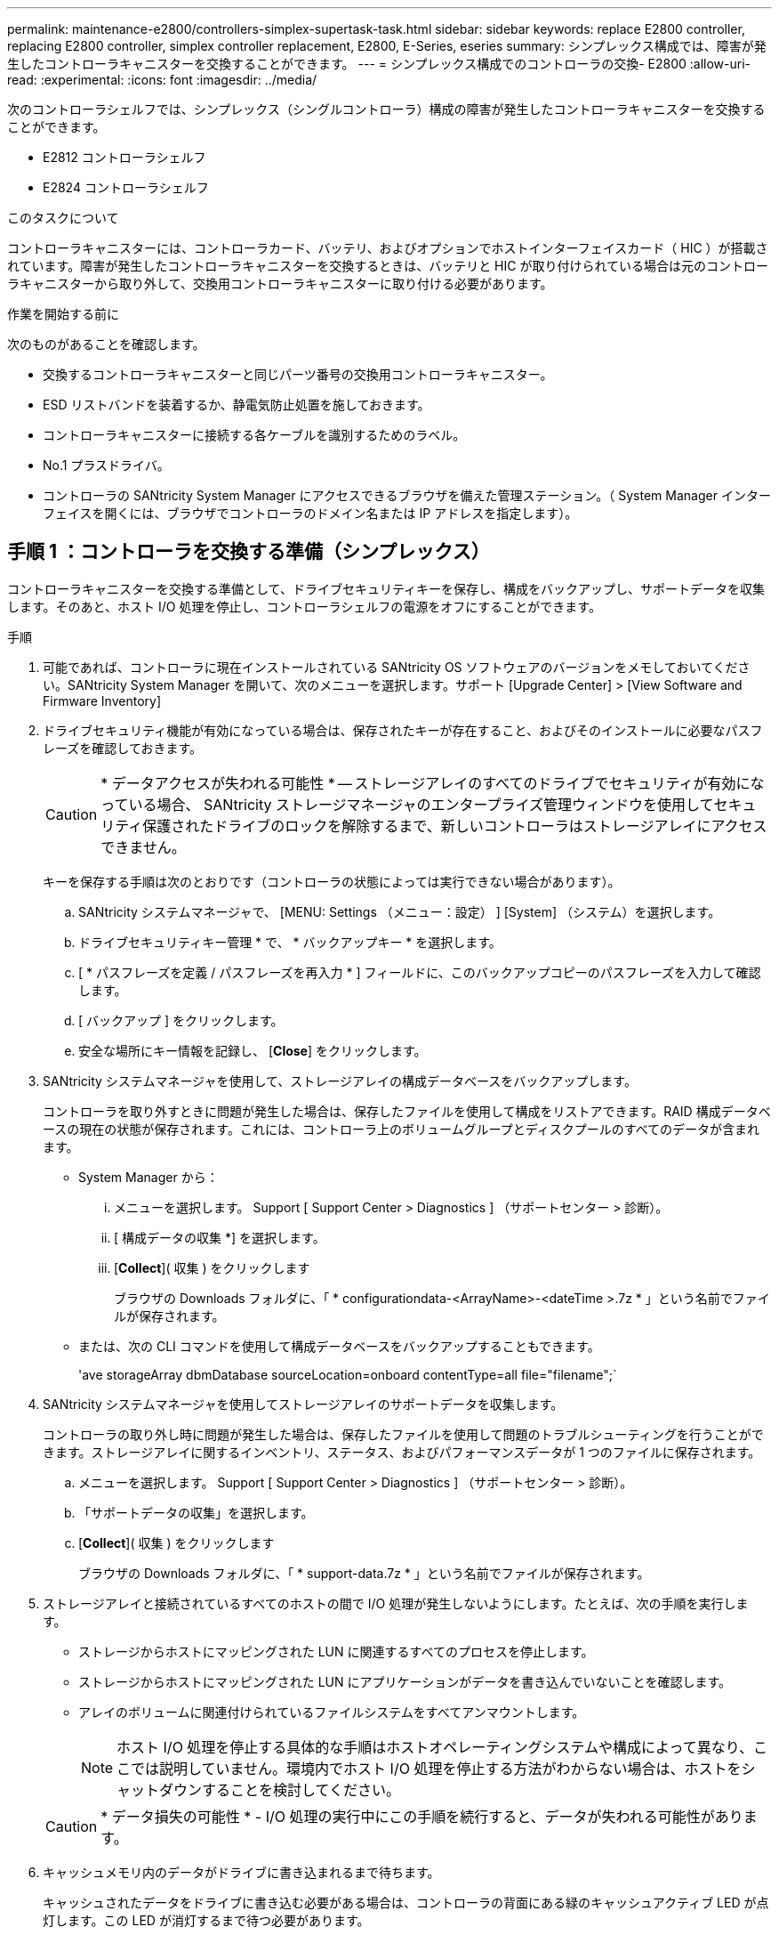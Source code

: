 ---
permalink: maintenance-e2800/controllers-simplex-supertask-task.html 
sidebar: sidebar 
keywords: replace E2800 controller, replacing E2800 controller, simplex controller replacement, E2800, E-Series, eseries 
summary: シンプレックス構成では、障害が発生したコントローラキャニスターを交換することができます。 
---
= シンプレックス構成でのコントローラの交換- E2800
:allow-uri-read: 
:experimental: 
:icons: font
:imagesdir: ../media/


[role="lead"]
次のコントローラシェルフでは、シンプレックス（シングルコントローラ）構成の障害が発生したコントローラキャニスターを交換することができます。

* E2812 コントローラシェルフ
* E2824 コントローラシェルフ


.このタスクについて
コントローラキャニスターには、コントローラカード、バッテリ、およびオプションでホストインターフェイスカード（ HIC ）が搭載されています。障害が発生したコントローラキャニスターを交換するときは、バッテリと HIC が取り付けられている場合は元のコントローラキャニスターから取り外して、交換用コントローラキャニスターに取り付ける必要があります。

.作業を開始する前に
次のものがあることを確認します。

* 交換するコントローラキャニスターと同じパーツ番号の交換用コントローラキャニスター。
* ESD リストバンドを装着するか、静電気防止処置を施しておきます。
* コントローラキャニスターに接続する各ケーブルを識別するためのラベル。
* No.1 プラスドライバ。
* コントローラの SANtricity System Manager にアクセスできるブラウザを備えた管理ステーション。（ System Manager インターフェイスを開くには、ブラウザでコントローラのドメイン名または IP アドレスを指定します）。




== 手順 1 ：コントローラを交換する準備（シンプレックス）

コントローラキャニスターを交換する準備として、ドライブセキュリティキーを保存し、構成をバックアップし、サポートデータを収集します。そのあと、ホスト I/O 処理を停止し、コントローラシェルフの電源をオフにすることができます。

.手順
. 可能であれば、コントローラに現在インストールされている SANtricity OS ソフトウェアのバージョンをメモしておいてください。SANtricity System Manager を開いて、次のメニューを選択します。サポート [Upgrade Center] > [View Software and Firmware Inventory]
. ドライブセキュリティ機能が有効になっている場合は、保存されたキーが存在すること、およびそのインストールに必要なパスフレーズを確認しておきます。
+

CAUTION: * データアクセスが失われる可能性 * -- ストレージアレイのすべてのドライブでセキュリティが有効になっている場合、 SANtricity ストレージマネージャのエンタープライズ管理ウィンドウを使用してセキュリティ保護されたドライブのロックを解除するまで、新しいコントローラはストレージアレイにアクセスできません。

+
キーを保存する手順は次のとおりです（コントローラの状態によっては実行できない場合があります）。

+
.. SANtricity システムマネージャで、 [MENU: Settings （メニュー：設定） ] [System] （システム）を選択します。
.. ドライブセキュリティキー管理 * で、 * バックアップキー * を選択します。
.. [ * パスフレーズを定義 / パスフレーズを再入力 * ] フィールドに、このバックアップコピーのパスフレーズを入力して確認します。
.. [ バックアップ ] をクリックします。
.. 安全な場所にキー情報を記録し、 [*Close*] をクリックします。


. SANtricity システムマネージャを使用して、ストレージアレイの構成データベースをバックアップします。
+
コントローラを取り外すときに問題が発生した場合は、保存したファイルを使用して構成をリストアできます。RAID 構成データベースの現在の状態が保存されます。これには、コントローラ上のボリュームグループとディスクプールのすべてのデータが含まれます。

+
** System Manager から：
+
... メニューを選択します。 Support [ Support Center > Diagnostics ] （サポートセンター > 診断）。
... [ 構成データの収集 *] を選択します。
... [*Collect*]( 収集 ) をクリックします
+
ブラウザの Downloads フォルダに、「 * configurationdata-<ArrayName>-<dateTime >.7z * 」という名前でファイルが保存されます。



** または、次の CLI コマンドを使用して構成データベースをバックアップすることもできます。
+
'ave storageArray dbmDatabase sourceLocation=onboard contentType=all file="filename";`



. SANtricity システムマネージャを使用してストレージアレイのサポートデータを収集します。
+
コントローラの取り外し時に問題が発生した場合は、保存したファイルを使用して問題のトラブルシューティングを行うことができます。ストレージアレイに関するインベントリ、ステータス、およびパフォーマンスデータが 1 つのファイルに保存されます。

+
.. メニューを選択します。 Support [ Support Center > Diagnostics ] （サポートセンター > 診断）。
.. 「サポートデータの収集」を選択します。
.. [*Collect*]( 収集 ) をクリックします
+
ブラウザの Downloads フォルダに、「 * support-data.7z * 」という名前でファイルが保存されます。



. ストレージアレイと接続されているすべてのホストの間で I/O 処理が発生しないようにします。たとえば、次の手順を実行します。
+
** ストレージからホストにマッピングされた LUN に関連するすべてのプロセスを停止します。
** ストレージからホストにマッピングされた LUN にアプリケーションがデータを書き込んでいないことを確認します。
** アレイのボリュームに関連付けられているファイルシステムをすべてアンマウントします。
+

NOTE: ホスト I/O 処理を停止する具体的な手順はホストオペレーティングシステムや構成によって異なり、ここでは説明していません。環境内でホスト I/O 処理を停止する方法がわからない場合は、ホストをシャットダウンすることを検討してください。

+

CAUTION: * データ損失の可能性 * - I/O 処理の実行中にこの手順を続行すると、データが失われる可能性があります。



. キャッシュメモリ内のデータがドライブに書き込まれるまで待ちます。
+
キャッシュされたデータをドライブに書き込む必要がある場合は、コントローラの背面にある緑のキャッシュアクティブ LED が点灯します。この LED が消灯するまで待つ必要があります。

. SANtricity システムマネージャのホームページで、「 * 進行中の処理を表示」を選択します。
. すべての処理が完了したことを確認してから、次の手順に進みます。
. コントローラシェルフの両方の電源スイッチをオフにします。
. コントローラシェルフのすべての LED が消灯するまで待ちます。
. Recovery Guru で「 * 再確認」を選択し、「詳細」領域の「 * 削除してもよろしいですか * 」フィールドに「はい」と表示されていることを確認します。これは、このコンポーネントを削除しても安全であることを示します。
+
コントローラキャニスターを交換するまで、ストレージアレイのデータにはアクセスできません。





== 手順 2 ：障害が発生したコントローラを取り外す（シンプレックス）

障害が発生したキャニスターを新しいキャニスターに交換します。



=== 手順 2a ：コントローラキャニスターを取り外す（シンプレックス）

コントローラキャニスターを取り外します。

.手順
. ESD リストバンドを装着するか、静電気防止処置を施します。
. コントローラキャニスターに接続された各ケーブルにラベルを付けます。
. コントローラキャニスターからすべてのケーブルを外します。
+

CAUTION: パフォーマンスの低下を防ぐために、ケーブルをねじったり、折り曲げたり、はさんだり、踏みつけたりしないでください。

. コントローラキャニスターの HIC ポートで SFP+ トランシーバを使用している場合は、 SFP を取り外します。
+
障害が発生したコントローラキャニスターから HIC を取り外す必要があるため、 HIC ポートから SFP をすべて取り外す必要があります。ただし、ベースボードホストポートに取り付けられた SFP は残しておいてかまいません。新しいコントローラのケーブル接続の準備ができたら、それらの SFP を新しいコントローラキャニスターに簡単に移すことができます。この方法は、複数のタイプの SFP を使用している場合に特に便利です。

. コントローラの背面にあるキャッシュアクティブ LED が消灯していることを確認します。
+
キャッシュされたデータをドライブに書き込む必要がある場合は、コントローラの背面にある緑のキャッシュアクティブ LED が点灯します。この LED が消灯するのを待ってから、コントローラキャニスターを取り外す必要があります。

+

NOTE: この図はコントローラキャニスターの例を示したものです。ホストポートの数やタイプは、コントローラによって異なる場合があります。

+
image::../media/28_dwg_2800_controller_attn_led_maint-e2800.gif[E2800キャッシュアクティブLED]

+
* （ 1 ） * _ キャッシュアクティブ LED_

. カムハンドルのラッチを外れるまで押し、カムハンドルを右側に開いてコントローラキャニスターをミッドプレーンから外します。
+
image::../media/28_dwg_e2824_remove_controller_canister_simplex_maint-e2800.gif[コントローラキャニスターを取り外します]

+
* （ 1 ） * _ コントローラキャニスター _

+
* （ 2 ） * _CAM ハンドル _

. 両手でカムハンドルをつかみ、コントローラキャニスターをスライドしてシェルフから引き出します。
+

CAUTION: コントローラキャニスターは重いので、必ず両手で支えながら作業してください。

+
コントローラキャニスターを取り外すと、可動式のふたが所定の位置に戻って、通期と冷却が維持されます。

. 取り外し可能なカバーが上になるようにコントローラキャニスターを裏返します。
. コントローラキャニスターを静電気防止処置を施した平らな場所に置きます。




=== 手順 2b ：バッテリを取り外す（シンプレックス）

コントローラキャニスターをコントローラシェルフから取り外したあと、バッテリを取り外します。

.手順
. コントローラキャニスターのカバーをボタンを押し下げながらスライドして取り外します。
. コントローラ内部（バッテリと DIMM の間）の緑の LED が消灯していることを確認します。
+
この緑の LED が点灯している場合は、コントローラがまだバッテリ電源を使用しています。この LED が消灯するのを待ってから、コンポーネントを取り外す必要があります。

+
image::../media/28_dwg_e2800_internal_cache_active_led_maint-e2800.gif[内部キャッシュアクティブLED]

+
* （ 1 ） * _ 内部キャッシュアクティブ _

+
* （ 2 ） * _ バッテリ _

. バッテリの青色のリリースラッチの位置を確認します。
. バッテリをリリースラッチを押し下げながら引き出し、コントローラキャニスターから外します。
+
image::../media/28_dwg_e2800_remove_battery_maint-e2800.gif[コントローラキャニスターからのバッテリの取り外し]

+
* （ 1 ） * _ バッテリリリースラッチ _

+
* （ 2 ） * _ バッテリ _

. バッテリを持ち上げながらスライドし、コントローラキャニスターから引き出します。




=== 手順 2c ：ホストインターフェイスカードの取り外し（シンプレックス）

コントローラキャニスターにホストインターフェイスカード（ HIC ）が搭載されている場合は、新しいコントローラキャニスターで再利用できるように元のコントローラキャニスターから HIC を取り外します。

.手順
. コントローラキャニスターに HIC カバーを固定しているネジを No.1 プラスドライバを使用して外します。
+
ネジは 4 本あります。 1 本は上部に、もう 1 本は側面に、 2 本は前面にあります。

+
image::../media/28_dwg_e2800_hic_faceplace_screws_maint-e2800.gif[コントローラキャニスターからカバーを取り外します。]

. HIC カバーを取り外します。
. コントローラカードに HIC を固定している 3 本の取り付けネジを手またはプラスドライバで緩めます。
. HIC を持ち上げながら後方にスライドし、コントローラカードから慎重に外します。
+

CAUTION: HIC の底面やコントローラカードの表面のコンポーネントをこすったりぶつけたりしないように注意してください。

+
image::../media/28_dwg_e2800_hic_thumbscrews_maint-e2800.gif[コントローラカードからのHICの取り外し]

+
* （ 1 ） * _ ホスト・インターフェイス・カード _

+
* （ 2 ） * _ 蝶ねじ _

. HIC を静電気防止処置を施した場所に置きます。




== 手順 3 ：新しいコントローラを取り付ける（シンプレックス）

障害が発生したコントローラキャニスターの代わりに、新しいコントローラキャニスターを取り付けます。



=== 手順 3a ：バッテリを取り付ける（シンプレックス）

交換用コントローラキャニスターにバッテリを取り付けます。元のコントローラキャニスターから取り外したバッテリを取り付けるか、新しいバッテリを注文して取り付けることができます。

.手順
. 交換用コントローラキャニスターを開封し、取り外し可能なカバーを上にして、静電気防止処置を施した平らな場所に置きます。
+
梱包材は、障害が発生したコントローラキャニスターを発送するときのために保管しておいてください。

. カバーのボタンを押し下げながらスライドし、カバーを取り外します。
. バッテリのスロットが手前になるようにコントローラキャニスターの向きを変えます。
. バッテリを少し下に傾けながらコントローラキャニスターに挿入します。
+
バッテリ前部の金属製のフランジをコントローラキャニスター下部のスロットに挿入し、バッテリの上部がキャニスターの左側にある小さな位置決めピンの下にくるまでスライドする必要があります。

. バッテリラッチを上に動かしてバッテリを固定します。
+
カチッという音がしてラッチが固定されると、ラッチの下部がシャーシの金属製のスロットに収まります。

+
image::../media/28_dwg_e2800_insert_battery_maint-e2800.gif['コントローラキャニスターへのバッテリの再取り付け"]

+
* （ 1 ） * _ バッテリリリースラッチ _

+
* （ 2 ） * _ バッテリ _

. コントローラキャニスターを裏返し、バッテリが正しく取り付けられていることを確認します。
+

CAUTION: * ハードウェアの破損の可能性 * - バッテリ前部の金属製のフランジがコントローラキャニスターのスロットにしっかりと挿入されている必要があります（ 1 つ目の図）。バッテリが正しく取り付けられていないと（ 2 つ目の図）、金属製のフランジがコントローラボードに接触し、電源を投入したときにコントローラの破損の原因となる可能性があります。

+
** * 正解 * - バッテリの金属製のフランジがコントローラのスロットにしっかりと挿入されています。
+
image:../media/28_dwg_e2800_battery_flange_ok_maint-e2800.gif["正しい金属フランジ"]

** * 不正解 * - バッテリの金属製のフランジがコントローラのスロットに挿入されていません：
+
image:../media/28_dwg_e2800_battery_flange_not_ok_maint-e2800.gif["不適切な金属フランジ"]







=== 手順 3b ：ホストインターフェイスカードの取り付け（シンプレックス）

元のコントローラキャニスターからホストインターフェイスカード（ HIC ）を取り外した場合、その HIC を新しいコントローラキャニスターに取り付けます。

.手順
. 交換用コントローラキャニスターにブランクカバーを固定している 4 本のネジを No.1 プラスドライバを使用して外し、カバーを取り外します。
. HIC の 3 本の取り付けネジをコントローラの対応する穴に合わせ、 HIC の底面のコネクタをコントローラカードの HIC インターフェイスコネクタに合わせます。
+
HIC の底面やコントローラカードの表面のコンポーネントをこすったりぶつけたりしないように注意してください。

. HIC を所定の位置に慎重に置き、 HIC をそっと押して HIC コネクタを固定します。
+

CAUTION: * 機器の破損の可能性 * -- HIC と取り付けネジの間にあるコントローラ LED の金色のリボンコネクタをはさまないように十分に注意してください。

+
image::../media/28_dwg_e2800_hic_thumbscrews_maint-e2800.gif[コントローラへのHICの再取り付け]

+
* （ 1 ） * _ ホスト・インターフェイス・カード _

+
* （ 2 ） * _ 蝶ねじ _

. HIC の取り付けネジを手で締めます。
+
ネジを締め付けすぎる可能性があるため、ドライバは使用しないでください。

. 元のコントローラキャニスターから取り外した HIC カバーを新しいコントローラキャニスターに取り付け、 No.1 プラスドライバを使用して 4 本のネジで固定します。
+
image::../media/28_dwg_e2800_hic_faceplace_screws_maint-e2800.gif[コントローラに前面プレートを再度取り付けます"]





=== 手順 3c ：新しいコントローラキャニスターを取り付ける（シンプレックス）

バッテリを取り付け、もともと取り付けられていた場合は HIC も取り付けると、新しいコントローラキャニスターをコントローラシェルフに取り付けることができるようになります。

.手順
. カチッという音がしてボタンが固定されるまでカバーを前方から後方にスライドして、コントローラキャニスターにカバーを再度取り付けます。
. 取り外し可能なカバーが下になるようにコントローラキャニスターを裏返します。
. カムハンドルを開いた状態でコントローラキャニスターをスライドし、コントローラシェルフに最後まで挿入します。
+
image::../media/28_dwg_e2824_remove_controller_canister_simplex_maint-e2800.gif[コントローラキャニスターをコントローラシェルフに再度取り付けます。]

+
* （ 1 ） * _ コントローラキャニスター _

+
* （ 2 ） * _CAM ハンドル _

. カムハンドルを左側に動かして、コントローラキャニスターを所定の位置にロックします。
. 元のコントローラから取り外した SFP を新しいコントローラのホストポートに取り付け、すべてのケーブルを再接続します。
+
ホストプロトコルを複数使用している場合は、 SFP を取り付けるホストポートを間違えないように注意してください。

. 交換用コントローラに IP アドレスを割り当てる方法を決めます。この方法は、ネットワークへのイーサネットポート 1 （ P1 というラベルが付いたポート）の接続に DHCP サーバが使用されているかどうかと、すべてのドライブでセキュリティが有効になっているかどうかによって異なります。
+
|===
| DHCP サーバを使用 | すべてのドライブでセキュリティが有効 | 手順 


 a| 
はい。
 a| 
いいえ
 a| 
新しいコントローラの IP アドレスが DHCP サーバから取得されます。この値は、元のコントローラの IP アドレスと異なる場合があります。交換用コントローラの背面のラベルに記載された MAC アドレスを確認し、その情報をネットワーク管理者に伝えて、 DHCP サーバから割り当てられた IP アドレスを取得します。



 a| 
はい。
 a| 
はい。
 a| 
新しいコントローラの IP アドレスが DHCP サーバから取得されます。この値は、元のコントローラの IP アドレスと異なる場合があります。交換用コントローラの背面のラベルに記載された MAC アドレスを確認し、その情報をネットワーク管理者に伝えて、 DHCP サーバから割り当てられた IP アドレスを取得します。その後、コマンドラインインターフェイスを使用してドライブのロックを解除できます。



 a| 
いいえ
 a| 
いいえ
 a| 
取り外したコントローラの IP アドレスが新しいコントローラで使用されます。



 a| 
いいえ
 a| 
はい。
 a| 
新しいコントローラの IP アドレスを手動で設定する必要があります。（古いコントローラの IP アドレスを再利用することも、新しい IP アドレスを使用することもできます）。 コントローラの IP アドレスを確認したら、コマンドラインインターフェイスを使用してドライブのロックを解除できます。ドライブのロックが解除されると、元のコントローラの IP アドレスが新しいコントローラで自動的に再利用されます。

|===




== 手順 4 ：コントローラの交換後の処理（シンプレックス）

コントローラシェルフの電源をオンにし、サポートデータを収集して、運用を再開します。

.手順
. コントローラシェルフの背面にある 2 つの電源スイッチをオンにします。
+
** 電源投入プロセスの実行中は電源スイッチをオフにしないでください。通常、このプロセスは 90 秒以内に完了します。
** 各シェルフのファンは起動時に大きな音を立てます。起動時に大きな音がしても問題はありません。


. コントローラのブート時に、コントローラの LED とデジタル表示ディスプレイを確認します。
+
** デジタル表示ディスプレイの表示が、 * OS * 、 * SD * 、 * _blank_ * の順に切り替わり、コントローラで一日の最初の処理（ SOD ）を実行中であることが示されます。コントローラのブートが完了すると、デジタル表示ディスプレイにトレイ ID が表示されます。
** コントローラの黄色の警告 LED が点灯したあと、エラーがなければ消灯します。
** 緑色のホストリンク LED が点灯します。
+

NOTE: この図はコントローラキャニスターの例を示したものです。ホストポートの数やタイプは、コントローラによって異なる場合があります。

+
image::../media/28_dwg_attn_led_7s_display_maint-e2800.gif[E2800コントローラのLED]

+
* （ 1 ） * _Attention LED （アンバー） _

+
* （ 2 ） * _デジタル 表示ディスプレイ _

+
* （ 3 ） * _ ホストリンク LED _



. コントローラシェルフのいずれかの警告 LED が点灯している場合は、コントローラキャニスターが正しく取り付けられ、すべてのケーブルが正しく装着されていることを確認します。必要に応じて、コントローラキャニスターを再度取り付けます。
+

NOTE: 問題が解決しない場合は、テクニカルサポートにお問い合わせください。

. ストレージアレイにセキュアドライブがある場合は、ドライブセキュリティキーをインポートします。それ以外の場合は、次の手順に進みます。すべてのセキュアドライブを含むストレージアレイ、またはセキュアドライブとセキュアでないドライブが混在しているストレージアレイの場合は、以下の該当する手順に従います。
+

NOTE: セキュアでないドライブ _ 未割り当てのドライブ、グローバルホットスペアドライブ、またはドライブセキュリティ機能で保護されていないボリュームグループまたはプールに含まれるドライブです。_Secure drives _ は、ドライブセキュリティを使用して保護されたボリュームグループまたはディスクプールに属する割り当て済みのドライブです。

+
** * セキュリティ保護されたドライブのみ ( セキュリティ保護されていないドライブは不要 )* ：
+
... ストレージアレイのコマンドラインインターフェイス（ CLI ）にアクセスします。
... 次のコマンドを入力して、セキュリティキーをインポートします。
+
[listing]
----
import storageArray securityKey file="C:/file.slk"
passPhrase="passPhrase";
----
+
ここで、

+
**** 「 C:\file.slk 」は、ドライブセキュリティキーのディレクトリの場所と名前を表します
**** 「 passphrase 」は、セキュリティキーをインポートし、コントローラを再起動し、新しいコントローラがストレージアレイの保存された設定を採用した後、ファイルのロックを解除するために必要なパスフレーズです。


... 次の手順に進み、新しいコントローラが「最適」になっていることを確認します。


** * 安全なドライブと安全でないドライブの混在 * ：
+
... サポートバンドルを収集して、ストレージアレイプロファイルを開きます。
... セキュアでないドライブの場所をすべて検出して記録します。これらの場所はサポートバンドルに含まれています。
... システムの電源を切ります。
... セキュアでないドライブを取り外します。
... コントローラを交換してください。
... システムの電源を入れ、デジタル表示ディスプレイにトレイ番号が表示されるまで待ちます。
... SANtricity システムマネージャで、 [MENU: Settings （メニュー：設定） ] [System] （システム）を選択します。
... [ セキュリティキーの管理 ] セクションで、 [ キーの作成 / 変更 *] を選択して新しいセキュリティキーを作成します。
... 保存したセキュリティキーをインポートするには、「 Secure Drives のロック解除」を選択します。
... 「 set allDrives nativeState 」 CLI コマンドを実行します。
+
コントローラが自動的にリブートされます。

... コントローラがブートし、デジタル表示ディスプレイにトレイ番号または L5 が点滅するまで待ちます。
... システムの電源を切ります。
... セキュアでないドライブを取り付け直します。
... SANtricity システムマネージャを使用してコントローラをリセットします。
... システムの電源を入れ、デジタル表示ディスプレイにトレイ番号が表示されるまで待ちます。
... 次の手順に進み、新しいコントローラが「最適」になっていることを確認します。




. SANtricity System Manager で、新しいコントローラが「最適」になっていることを確認します。
+
.. 「 * ハードウェア * 」を選択します。
.. コントローラシェルフの場合は、 * Show back of shelf * を選択します。
.. 交換したコントローラキャニスターを選択します。
.. 「 * 表示設定 * 」を選択します。
.. コントローラの * Status * が最適な状態であることを確認します。
.. ステータスが「最適」でない場合は、コントローラを強調表示し、「オンラインにする」を選択します。


. コントローラがオンラインに戻ったら、Recovery GuruでNVSRAMの不一致が報告されていないかどうかを確認します。
+
.. NVSRAMの不一致が報告された場合は、次のSMcliコマンドを使用してNVSRAMをアップグレードします。
+
[listing]
----
SMcli <controller A IP> <controller B IP> -u admin -p <password> -k -c "download storageArray NVSRAM file=\"C:\Users\testuser\Downloads\NVSRAM .dlp file>\" forceDownload=TRUE;"
----
+
。 `-k` アレイがhttpsで保護されていない場合は、パラメータが必要です。



+

NOTE: SMcliコマンドを完了できない場合は、 https://www.netapp.com/company/contact-us/support/["NetAppテクニカルサポート"^] または、 https://mysupport.netapp.com["ネットアップサポートサイト"^] ケースを作成します。

. SANtricity システムマネージャを使用してストレージアレイのサポートデータを収集します。
+
.. メニューを選択します。 Support [ Support Center （サポートセンター） ] > * Diagnostics （診断） ] 。
.. 「サポートデータの収集」を選択します。
.. [*Collect*]( 収集 ) をクリックします
+
ブラウザの Downloads フォルダに、「 * support-data.7z * 」という名前でファイルが保存されます。





.次の手順
これでコントローラの交換は完了です。通常の運用を再開することができます。
